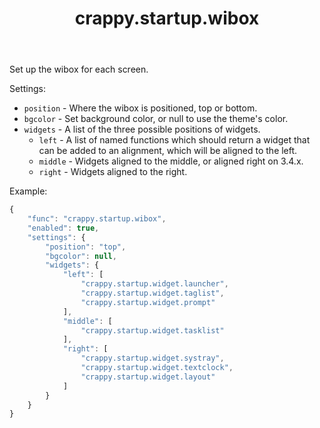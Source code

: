 #+TITLE: crappy.startup.wibox

Set up the wibox for each screen.

Settings:
- =position= - Where the wibox is positioned, top or bottom.
- =bgcolor= - Set background color, or null to use the theme's color.
- =widgets= - A list of the three possible positions of widgets.
  - =left= - A list of named functions which should return a widget that can be added to an alignment, which will be aligned to the left.
  - =middle= - Widgets aligned to the middle, or aligned right on 3.4.x.
  - =right= - Widgets aligned to the right.

Example:
#+BEGIN_SRC js
        {
            "func": "crappy.startup.wibox",
            "enabled": true,
            "settings": {
                "position": "top",
                "bgcolor": null,
                "widgets": {
                    "left": [
                        "crappy.startup.widget.launcher",
                        "crappy.startup.widget.taglist",
                        "crappy.startup.widget.prompt"
                    ],
                    "middle": [
                        "crappy.startup.widget.tasklist"
                    ],
                    "right": [
                        "crappy.startup.widget.systray",
                        "crappy.startup.widget.textclock",
                        "crappy.startup.widget.layout"
                    ]
                }
            }
        }
#+END_SRC

# Local variables:
# org-ascii-charset: utf-8
# eval: (add-hook 'after-save-hook '(lambda () (org-ascii-export-to-ascii)) nil t)
# end:
